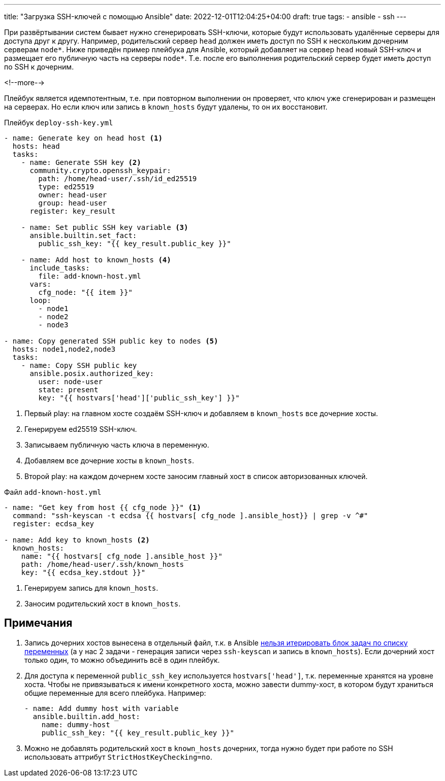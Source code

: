 ---
title: "Загрузка SSH-ключей с помощью Ansible"
date: 2022-12-01T12:04:25+04:00
draft: true
tags:
  - ansible
  - ssh
---

При развёртывании систем бывает нужно сгенерировать SSH-ключи, которые будут использовать удалённые серверы для доступа друг к другу. Например, родительский сервер `head` должен иметь доступ по SSH к нескольким дочерним серверам `node*`. Ниже приведён пример плейбука для Ansible, который добавляет на сервер `head` новый SSH-ключ и размещает его публичную часть на серверы `node*`. Т.е. после его выполнения родительский сервер будет иметь доступ по SSH к дочерним.

<!--more-->

Плейбук является идемпотентным, т.е. при повторном выполнении он проверяет, что ключ уже сгенерирован и размещен на серверах. Но если ключ или запись в `known_hosts` будут удалены, то он их восстановит.

.Плейбук `deploy-ssh-key.yml`
[source,yml]
----
- name: Generate key on head host <1>
  hosts: head
  tasks:
    - name: Generate SSH key <2>
      community.crypto.openssh_keypair:
        path: /home/head-user/.ssh/id_ed25519
        type: ed25519
        owner: head-user
        group: head-user
      register: key_result

    - name: Set public SSH key variable <3>
      ansible.builtin.set_fact:
        public_ssh_key: "{{ key_result.public_key }}"

    - name: Add host to known_hosts <4>
      include_tasks:
        file: add-known-host.yml
      vars:
        cfg_node: "{{ item }}"
      loop:
        - node1
        - node2
        - node3

- name: Copy generated SSH public key to nodes <5>
  hosts: node1,node2,node3
  tasks:
    - name: Copy SSH public key
      ansible.posix.authorized_key:
        user: node-user
        state: present
        key: "{{ hostvars['head']['public_ssh_key'] }}"
----
<1> Первый play: на главном хосте создаём SSH-ключ и добавляем в `known_hosts` все дочерние хосты.
<2> Генерируем ed25519 SSH-ключ.
<3> Записываем публичную часть ключа в переменную.
<4> Добавляем все дочерние хосты в `known_hosts`.
<5> Второй play: на каждом дочернем хосте заносим главный хост в список авторизованных ключей.

.Файл `add-known-host.yml`
[source,yml]
----
- name: "Get key from host {{ cfg_node }}" <1>
  command: "ssh-keyscan -t ecdsa {{ hostvars[ cfg_node ].ansible_host}} | grep -v ^#"
  register: ecdsa_key

- name: Add key to known_hosts <2>
  known_hosts:
    name: "{{ hostvars[ cfg_node ].ansible_host }}"
    path: /home/head-user/.ssh/known_hosts
    key: "{{ ecdsa_key.stdout }}"
----
<1> Генерируем запись для `known_hosts`.
<2> Заносим родительский хост в `known_hosts`.

== Примечания

. Запись дочерних хостов вынесена в отдельный файл, т.к. в Ansible https://github.com/ansible/ansible/issues/13262#issuecomment-335904803[нельзя итерировать блок задач по списку переменных] (а у нас 2 задачи - генерация записи через `ssh-keyscan` и запись в `known_hosts`). Если дочерний хост только один, то можно объединить всё в один плейбук.
. Для доступа к переменной `public_ssh_key` используется `hostvars['head']`, т.к. переменные хранятся на уровне хоста. Чтобы не привязываться к имени конкретного хоста, можно завести dummy-хост, в котором будут храниться общие переменные для всего плейбука. Например:
+
[source,yml]
----
- name: Add dummy host with variable
  ansible.builtin.add_host:
    name: dummy-host
    public_ssh_key: "{{ key_result.public_key }}"
----
. Можно не добавлять родительский хост в `known_hosts` дочерних, тогда нужно будет при работе по SSH использовать аттрибут `StrictHostKeyChecking=no`.

